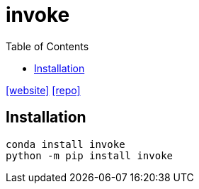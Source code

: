 = invoke
:toc: left
:url-website: https://www.pyinvoke.org/
:url-repo: https://github.com/pyinvoke/invoke

{url-website}[[website\]] 
{url-repo}[[repo\]]

== Installation

[source,python]
----
conda install invoke
python -m pip install invoke
----

